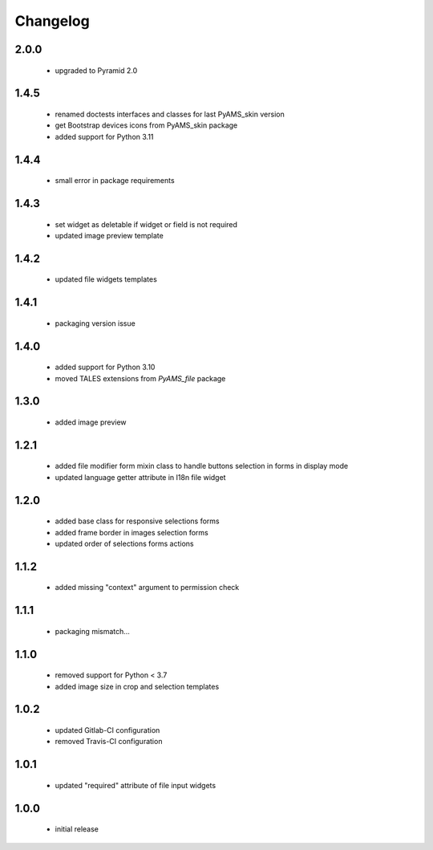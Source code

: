 Changelog
=========

2.0.0
-----
 - upgraded to Pyramid 2.0

1.4.5
-----
 - renamed doctests interfaces and classes for last PyAMS_skin version
 - get Bootstrap devices icons from PyAMS_skin package
 - added support for Python 3.11

1.4.4
-----
 - small error in package requirements

1.4.3
-----
 - set widget as deletable if widget or field is not required
 - updated image preview template

1.4.2
-----
 - updated file widgets templates

1.4.1
-----
 - packaging version issue

1.4.0
-----
 - added support for Python 3.10
 - moved TALES extensions from *PyAMS_file* package

1.3.0
-----
 - added image preview

1.2.1
-----
 - added file modifier form mixin class to handle buttons selection in forms in display mode
 - updated language getter attribute in I18n file widget

1.2.0
-----
 - added base class for responsive selections forms
 - added frame border in images selection forms
 - updated order of selections forms actions

1.1.2
-----
 - added missing "context" argument to permission check

1.1.1
-----
 - packaging mismatch...

1.1.0
-----
 - removed support for Python < 3.7
 - added image size in crop and selection templates

1.0.2
-----
 - updated Gitlab-CI configuration
 - removed Travis-CI configuration

1.0.1
-----
 - updated "required" attribute of file input widgets

1.0.0
-----
 - initial release

